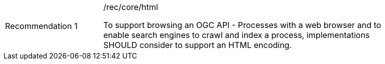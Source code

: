 [[rec_core_html]]
[width="90%",cols="2,6a"]
|===
|Recommendation {counter:rec-id} |/rec/core/html +

To support browsing an OGC API - Processes with a web browser and to enable search engines to crawl
and index a process, implementations SHOULD consider to support an HTML encoding.
|===
